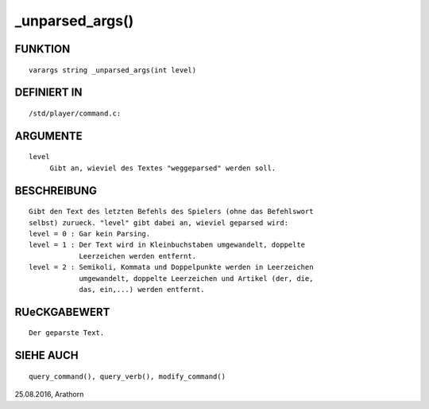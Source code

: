 _unparsed_args()
================

FUNKTION
--------
::

     varargs string _unparsed_args(int level)

DEFINIERT IN
------------
::

     /std/player/command.c:

ARGUMENTE
---------
::

     level
          Gibt an, wieviel des Textes "weggeparsed" werden soll.

BESCHREIBUNG
------------
::

     Gibt den Text des letzten Befehls des Spielers (ohne das Befehlswort
     selbst) zurueck. "level" gibt dabei an, wieviel geparsed wird:
     level = 0 : Gar kein Parsing.
     level = 1 : Der Text wird in Kleinbuchstaben umgewandelt, doppelte
                 Leerzeichen werden entfernt.
     level = 2 : Semikoli, Kommata und Doppelpunkte werden in Leerzeichen
		 umgewandelt, doppelte Leerzeichen und Artikel (der, die,
		 das, ein,...) werden entfernt.

RUeCKGABEWERT
-------------
::

     Der geparste Text.

SIEHE AUCH
----------
::

     query_command(), query_verb(), modify_command()

25.08.2016, Arathorn

